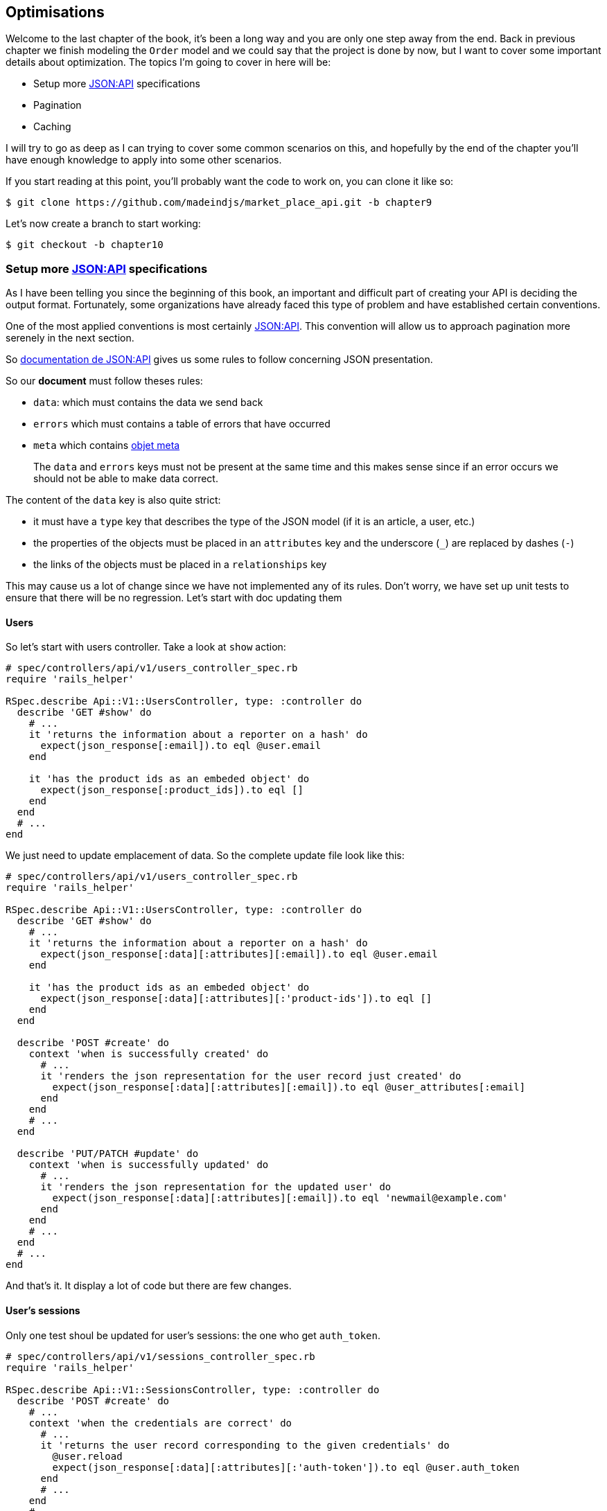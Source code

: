 == Optimisations

Welcome to the last chapter of the book, it’s been a long way and you are only one step away from the end. Back in previous chapter we finish modeling the `Order` model and we could say that the project is done by now, but I want to cover some important details about optimization. The topics I’m going to cover in here will be:

* Setup more https://jsonapi.org/[JSON:API] specifications
* Pagination
* Caching

I will try to go as deep as I can trying to cover some common scenarios on this, and hopefully by the end of the chapter you’ll have enough knowledge to apply into some other scenarios.

If you start reading at this point, you’ll probably want the code to work on, you can clone it like so:

[source,bash]
----
$ git clone https://github.com/madeindjs/market_place_api.git -b chapter9
----

Let’s now create a branch to start working:

[source,bash]
----
$ git checkout -b chapter10
----

=== Setup more https://jsonapi.org/[JSON:API] specifications

As I have been telling you since the beginning of this book, an important and difficult part of creating your API is deciding the output format. Fortunately, some organizations have already faced this type of problem and have established certain conventions.

One of the most applied conventions is most certainly https://jsonapi.org/[JSON:API]. This convention will allow us to approach pagination more serenely in the next section.

So https://jsonapi.org/format/#document-structure[documentation de JSON:API] gives us some rules to follow concerning JSON presentation.

So our *document* must follow theses rules:

* `data`: which must contains the data we send back
* `errors` which must contains a table of errors that have occurred
* `meta` which contains https://jsonapi.org/format/#document-meta[objet meta]

___________________________________________________________________________________________________________________________________________________________
The `data` and `errors` keys must not be present at the same time and this makes sense since if an error occurs we should not be able to make data correct.
___________________________________________________________________________________________________________________________________________________________

The content of the `data` key is also quite strict:

* it must have a `type` key that describes the type of the JSON model (if it is an article, a user, etc.)
* the properties of the objects must be placed in an `attributes` key and the underscore (`_`) are replaced by dashes (`-`)
* the links of the objects must be placed in a `relationships` key

This may cause us a lot of change since we have not implemented any of its rules. Don’t worry, we have set up unit tests to ensure that there will be no regression. Let’s start with doc updating them

==== Users

So let’s start with users controller. Take a look at `show` action:

[source,ruby]
----
# spec/controllers/api/v1/users_controller_spec.rb
require 'rails_helper'

RSpec.describe Api::V1::UsersController, type: :controller do
  describe 'GET #show' do
    # ...
    it 'returns the information about a reporter on a hash' do
      expect(json_response[:email]).to eql @user.email
    end

    it 'has the product ids as an embeded object' do
      expect(json_response[:product_ids]).to eql []
    end
  end
  # ...
end
----

We just need to update emplacement of data. So the complete update file look like this:

[source,ruby]
----
# spec/controllers/api/v1/users_controller_spec.rb
require 'rails_helper'

RSpec.describe Api::V1::UsersController, type: :controller do
  describe 'GET #show' do
    # ...
    it 'returns the information about a reporter on a hash' do
      expect(json_response[:data][:attributes][:email]).to eql @user.email
    end

    it 'has the product ids as an embeded object' do
      expect(json_response[:data][:attributes][:'product-ids']).to eql []
    end
  end

  describe 'POST #create' do
    context 'when is successfully created' do
      # ...
      it 'renders the json representation for the user record just created' do
        expect(json_response[:data][:attributes][:email]).to eql @user_attributes[:email]
      end
    end
    # ...
  end

  describe 'PUT/PATCH #update' do
    context 'when is successfully updated' do
      # ...
      it 'renders the json representation for the updated user' do
        expect(json_response[:data][:attributes][:email]).to eql 'newmail@example.com'
      end
    end
    # ...
  end
  # ...
end
----

And that’s it. It display a lot of code but there are few changes.

==== User’s sessions

Only one test shoul be updated for user’s sessions: the one who get `auth_token`.

[source,ruby]
----
# spec/controllers/api/v1/sessions_controller_spec.rb
require 'rails_helper'

RSpec.describe Api::V1::SessionsController, type: :controller do
  describe 'POST #create' do
    # ...
    context 'when the credentials are correct' do
      # ...
      it 'returns the user record corresponding to the given credentials' do
        @user.reload
        expect(json_response[:data][:attributes][:'auth-token']).to eql @user.auth_token
      end
      # ...
    end
    # ...
end
----

__________________________________________________________________________________
Remember that JSON:API specifications use dashes (`-`) instead of underscore (`_`)
__________________________________________________________________________________

==== Orders

There are one specificity for orders controller: we also get linked user. So to do so we need to use the `:relationships`. Apart from that, the principle remains the same:

[source,ruby]
----
# spec/controllers/api/v1/products_controller_spec.rb
require 'rails_helper'

RSpec.describe Api::V1::ProductsController, type: :controller do
  describe 'GET #show' do
    # ...
    it 'returns the information about a reporter on a hash' do
      expect(json_response[:data][:attributes][:title]).to eql @product.title
    end

    it 'has the user as a embeded object' do
      puts json_response.inspect
      expect(json_response[:data][:relationships][:user][:attributes][:email]).to eql @product.user.email
    end
    # ...
  end

  describe 'GET #index' do
    # ...
    context 'when is not receiving any product_ids parameter' do
      # ...
      it 'returns 4 records from the database' do
        expect(json_response[:data]).to have(4).items
      end
      it 'returns the user object into each product' do
        json_response.each do |product_response|
          expect(product_response[:data][:relationships][:user]).to be_present
        end
      end
      # ...
    end

    context 'when product_ids parameter is sent' do
      # ...
      it 'returns just the products that belong to the user' do
        json_response.each do |product_response|
          expect(product_response[:data][:relationships][:user][:attributes][:email]).to eql @user.email
        end
      end
    end
  end

  describe 'POST #create' do
    context 'when is successfully created' do
      # ...
      it 'renders the json representation for the product record just created' do
        expect(json_response[:data][:attributes][:title]).to eql @product_attributes[:title]
      end
      # ...
    end
    # ...
  end

  describe 'PUT/PATCH #update' do
    # ...
    context 'when is successfully updated' do
      # ...
      it 'renders the json representation for the updated user' do
        expect(json_response[:data][:attributes][:title]).to eql 'An expensive TV'
      end
      # ...
    end
    # ...
  end
  # ...
end
----

===== Product

Again, that’s a lot of code, but in reality there’s very little change.

[source,ruby]
----
# spec/controllers/api/v1/products_controller_spec.rb
# ...
RSpec.describe Api::V1::ProductsController, type: :controller do
  describe 'GET #show' do
    # ...

    it 'returns the information about a reporter on a hash' do
      expect(json_response[:data][:attributes][:title]).to eql @product.title
    end

    it 'has the user as a embeded object' do
      expect(json_response[:data][:relationships][:user][:attributes][:email]).to eql @product.user.email
    end
  end

  describe 'GET #index' do
    # ...
    context 'when is not receiving any product_ids parameter' do
      # ...
      it 'returns 4 records from the database' do
        expect(json_response[:data]).to have(4).items
      end

      it 'returns the user object into each product' do
        json_response.each do |product_response|
          expect(product_response[:data][:relationships][:user]).to be_present
        end
      end
    end

    context 'when product_ids parameter is sent' do
      # ...
      it 'returns just the products that belong to the user' do
        json_response.each do |product_response|
          expect(product_response[:data][:relationships][:user][:attributes][:email]).to eql @user.email
        end
      end
    end
  end

  describe 'POST #create' do
    context 'when is successfully created' do
      # ...
      it 'renders the json representation for the product record just created' do
        product_response = json_response
        expect(product_response[:data][:attributes][:title]).to eql @product_attributes[:title]
      end
      # ...
    end

    context 'when is not created' do
      # ...
      it 'renders the json errors on whye the user could not be created' do
        product_response = json_response
        expect(product_response[:errors][:price]).to include 'is not a number'
      end
      # ...
    end
  end

  describe 'PUT/PATCH #update' do
    # ...
    context 'when is successfully updated' do
      # ...
      it 'renders the json representation for the updated user' do
        expect(json_response[:data][:attributes][:title]).to eql 'An expensive TV'
      end
      # ...
    end
    # ...
  end
  # ...
end
----

==== Implementation

From the beginning, in order to serialize our models, we used _Active Model Serializer_. Fortunately for us, this library offers several *adapters*. The adapters are in a way JSON models to be applied to all our serializers. It’s perfect. It’s perfect.

Thehttps://github.com/rails-api/active_model_serializers/blob/v0.10.6/docs/general/adapters.md[documentation of _Active Model Serializer_] shows us a list of existing adapters. And, if you see where I’m going with this, there’s one ready for the JSON:API model! To set it up, simply activate the adapt it by creating the following file:

[source,ruby]
----
# config/initializers/activemodel_serializer.rb
ActiveModelSerializers.config.adapter = :json_api
----

Nous devons aussi indique le type de l’objet du serialiseur. _Active Model Serializer_ propose une méthode toute fate pour cela: `type`. L’implémentation est donc très facile:

[source,ruby]
----
# app/serializers/order_serializer.rb
class OrderSerializer < ActiveModel::Serializer
  type :order
  # ...
end
----

[source,ruby]
----
# app/serializers/product_serializer.rb
class ProductSerializer < ActiveModel::Serializer
  type :product
  # ...
end
----

[source,ruby]
----
# app/serializers/user_serializer.rb
class UserSerializer < ActiveModel::Serializer
  type :user
  # ...
end
----

And that’s all! Now let’s run *all* our tests to see if they pass:

[source,bash]
----
$ rspec spec
...........F.F.F.......................................................................................

Failures:

  1) Api::V1::ProductsController GET #show has the user as a embeded object
     Failure/Error: expect(json_response[:data][:relationships][:user][:attributes][:email]).to eql @product.user.email
     ...

  2) Api::V1::ProductsController GET #index when is not receiving any product_ids parameter returns the user object into each product
     Failure/Error: expect(product_response[:data][:relationships][:user]).to be_present
     ...

  3) Api::V1::ProductsController GET #index when product_ids parameter is sent returns just the products that belong to the user
     Failure/Error: expect(product_response[:data][:relationships][:user][:attributes][:email]).to eql @user.email
     ...

Finished in 1.35 seconds (files took 1.1 seconds to load)
103 examples, 3 failures
----

Argh…. All our tests pass but we see that the user associated with the product is not integrated in the answer. This is actually quite normal. The JSON:API https://jsonapi.org/format/#fetching-includes[documentation] recommends using an `include` key rather than nesting models together.

So let’s update our test:

[source,ruby]
----
# spec/controllers/api/v1/products_controller_spec.rb
require 'rails_helper'

RSpec.describe Api::V1::ProductsController, type: :controller do
  describe 'GET #show' do
    # ...
    it 'has the user as a embeded object' do
      expect(json_response[:included].first[:attributes][:email]).to eql @product.user.email
    end
  end

  describe 'GET #index' do
    # ...
    context 'when is not receiving any product_ids parameter' do
      # ...
      it 'returns the user object into each product' do
        expect(json_response[:included]).to be_present
      end
      # ...
    end

    context 'when product_ids parameter is sent' do
      # ...
      it 'returns just the products that belong to the user' do
        expect(json_response[:included].first[:id].to_i).to eql @user.id
      end
    end
  end
  # ...
end
----

Here too, implementation is very easy. We just need to add the `ìinclude` otpion directly into the controller’s action.

[source,ruby]
----
# app/controllers/api/v1/products_controller.rb
class Api::V1::ProductsController < ApplicationController
  #...
  def index
    render json: Product.search(params), include: [:user]
  end

  def show
    render json: Product.find(params[:id]), include: [:user]
  end
  #...
end
----

Let’s run all the tests again to make sure that our final implementation is correct:

[source,bash]
----
$ rspec spec
.......................................................................................................

Finished in 2.12 seconds (files took 1.4 seconds to load)
103 examples, 0 failures
----

And that’s the job. Since we are happy with our work, let’s do a commit:

[source,bash]
----
$ git add .
$ git commit -m "Respect JSON:API response format"
----

=== Pagination

A very common strategy to optimize an array of records from the database, is to load just a few by paginating them and if you are familiar with this technique you know that in Rails is really easy to achieve it whether if you are using https://github.com/mislav/will_paginate[will_paginate] or https://github.com/amatsuda/kaminari[kaminari].

Then only tricky part in here is how are we suppose to handle the JSON output now, to give enough information to the client on how the array is paginated. If you recall http://apionrails.icalialabs.com/book/chapter_one#cha-chapter_one[Chapter 1] I shared some resources on the practices I was going to be following in here, one of them was http://jsonapi.org/ which is a must-bookmark page.

If we read the format section we will reach a sub section called http://jsonapi.org/format/#document-structure-top-level[Top Level] and in very few words they mention something about pagination:

________________________________________________________________
``meta'': meta-information about a resource, such as pagination.
________________________________________________________________

It is not very descriptive but at least we have a hint on what to look next about the pagination implementation, but don’t worry that is exactly what we are going to do in here.

Let’s start with the `products` list.

==== Products

We are going to start nice and easy by paginating the products list as we don’t have any kind of access restriction which leads to easier testing.

First we need to add the https://github.com/amatsuda/kaminari[kaminari] gem to our `Gemfile`:

[source,bash]
----
$ bundle add kaminari
----

Now we can go to the `index` action on the `products_controller` and add the pagination methods as pointed on the documentation:

[source,ruby]
----
# app/controllers/api/v1/products_controller.rb
class Api::V1::ProductsController < ApplicationController
  # ...
  def index
    render json: Product.page(params[:page]).per(params[:per_page]).search(params)
  end
  # ...
end
----

So far the only thing that changed is the query on the database to just limit the result by 25 per page which is the default, but we have not added any extra information to the json output.

We need to provide the pagination information on the `meta` tag in the following form:

[source,json]
----
"meta": {
    "pagination": {
        "per_page": 25,
        "total_page": 6,
        "total_objects": 11
    }
}
----

Now that we have the final structure for the `meta` tag we just need to output it on the json response, let’s first add some specs:

[source,ruby]
----
# spec/controllers/api/v1/products_controller_spec.rb
require 'rails_helper'

RSpec.describe Api::V1::ProductsController, type: :controller do
  # ...
  describe 'GET #index' do
    before(:each) do
      4.times { FactoryBot.create :product }
      get :index
    end
    # ...
    it 'Have a meta pagination tag' do
      expect(json_response).to have_key(:meta)
      expect(json_response[:meta]).to have_key(:pagination)
      expect(json_response[:meta][:pagination]).to have_key(:'per-page')
      expect(json_response[:meta][:pagination]).to have_key(:'total-pages')
      expect(json_response[:meta][:pagination]).to have_key(:'total-objects')
    end

    it { expect(response.response_code).to eq(200) }
  end
  # ...
end
----

The test we have just added should fail or, if we run the tests, two tests fail. It means we broke something else:

[source,bash]
----
$ bundle exec rspec spec/controllers/api/v1/products_controller_spec.rb
...F....F...........

Failures:

  1) Api::V1::ProductsController GET #index Have a meta pagination tag
     ...

  2) Api::V1::ProductsController GET #index when product_ids parameter is sent returns just the products that belong to the user
     Failure/Error: total_pages: products.total_pages,

     NoMethodError:
       undefined method 'total_pages' for #<Array:0x0000556f1ef85c68>
     # ./app/controllers/api/v1/products_controller.rb:12:in 'index'
     ...

Finished in 0.40801 seconds (files took 0.62979 seconds to load)
20 examples, 2 failures
----

The error is actually on the `Product.search` method. In fact, Kaminari is waiting for a registration relationship instead of a table. It’s very easy to repair:

[source,ruby]
----
# app/models/product.rb
class Product < ApplicationRecord
  # ...
  def self.search(params = {})
    products = params[:product_ids].present? ? Product.where(id: params[:product_ids]) : Product.all
    # ...
  end
end
----

Have you noticed the change? Let me explain it to you. We simply replaced the `Product.find` method with `Product.where` using the `product_ids` parameters. The difference is that the `where` method returns an `ActiveRecord::Relation` and that’s exactly what we need.

Now, if we restart the tests, the test we broke should now pass:

[source,bash]
----
$ bundle exec rspec spec/controllers/api/v1/products_controller_spec.rb
...F................

Failures:

  1) Api::V1::ProductsController GET #index Have a meta pagination tag
     ...

Finished in 0.41533 seconds (files took 0.5997 seconds to load)
20 examples, 1 failure
----

Now that we fixed that, let’s add the pagination information, we need to do it on the `products_controller.rb` file:

[source,ruby]
----
# app/controllers/api/v1/products_controller.rb
class Api::V1::ProductsController < ApplicationController
  before_action :authenticate_with_token!, only: %i[create update destroy]

  def index
    products = Product.search(params).page(params[:page]).per(params[:per_page])
    render(
      json: products,
      include: [:user],
      meta: {
        pagination: {
          per_page: params[:per_page],
          total_pages: products.total_pages,
          total_objects: products.total_count
        }
      }
    )
  end
  # ...
end
----

Now if we run the specs, they should be all passing:

[source,bash]
----
$ bundle exec rspec spec/controllers/api/v1/products_controller_spec.rb
....................

Finished in 0.66813 seconds (files took 2.72 seconds to load)
20 examples, 0 failures
----

Now we have make a really amazing optimization for the products list endpoint, now it is the client job to fetch the correct `page` with the correct `per_page` param for the records.

Let’s commit this changes and proceed with the orders list.

[source,bash]
----
$ git add .
$ git commit -m "Adds pagination for the products index action to optimize response"
----

==== Liste des commandes

Now it’s time to do exactly the same for the `orders` list endpoint which should be really easy to implement. But first, let’s add some specs to the `orders_controller_spec.rb` file:

[source,ruby]
----
# spec/controllers/api/v1/orders_controller_spec.rb
require 'rails_helper'

RSpec.describe Api::V1::OrdersController, type: :controller do
  describe 'GET #index' do
    before(:each) do
      current_user = FactoryBot.create :user
      api_authorization_header current_user.auth_token
      4.times { FactoryBot.create :order, user: current_user }
      get :index, params: { user_id: current_user.id }
    end

    it 'returns 4 order records from the user' do
      expect(json_response[:data]).to have(4).items
    end

    it 'Have a meta pagination tag' do
      expect(json_response).to have_key(:meta)
      expect(json_response[:meta]).to have_key(:pagination)
      expect(json_response[:meta][:pagination]).to have_key(:'per-page')
      expect(json_response[:meta][:pagination]).to have_key(:'total-pages')
      expect(json_response[:meta][:pagination]).to have_key(:'total-objects')
    end

    it { expect(response.response_code).to eq(200) }
  end
  # ...
end
----

As you may already know, our tests are no longer passing:

[source,bash]
----
$ rspec spec/controllers/api/v1/orders_controller_spec.rb
.F........

Failures:

  1) Api::V1::OrdersController GET #index Have a meta pagination tag
     Failure/Error: expect(json_response).to have_key(:meta)
       expected #has_key?(:meta) to return true, got false
     # ./spec/controllers/api/v1/orders_controller_spec.rb:18:in `block (3 levels) in <top (required)>'

Finished in 0.66262 seconds (files took 2.74 seconds to load)
10 examples, 1 failure
----

Let’s turn the red into green:

[source,ruby]
----
# app/controllers/api/v1/orders_controller.rb
class Api::V1::OrdersController < ApplicationController
  before_action :authenticate_with_token!

  def index
    orders = current_user.orders.page(params[:page]).per(params[:per_page])
    render(
      json: orders,
      meta: {
        pagination: {
          per_page: params[:per_page],
          total_pages: orders.total_pages,
          total_objects: orders.total_count
        }
      }
    )
  end
  # ...
end
----

Now all the tests should be nice and green:

[source,bash]
----
$ rspec spec/controllers/api/v1/orders_controller_spec.rb
..........

Finished in 0.35201 seconds (files took 0.9404 seconds to load)
10 examples, 0 failures
----

Let’s place and commit, because a refactor is coming:

[source,bash]
----
$ git commit -am "Adds pagination for orders index action"
----

==== Refactoring pagination

If you have followed this tutorial or if you are an experienced Rails developer, you probably like to keep things DRY. You may have noticed that the code we just wrote is duplicated. I think it’s a good habit to clean up the code a little once the functionality is implemented.

We will first clean up these tests that we duplicated in the file `orders_controller_spec.rb` and `products_controller_spec.rb`:

[source,ruby]
----
it 'Have a meta pagination tag' do
  expect(json_response).to have_key(:meta)
  expect(json_response[:meta]).to have_key(:pagination)
  expect(json_response[:meta][:pagination]).to have_key(:'per-page')
  expect(json_response[:meta][:pagination]).to have_key(:'total-pages')
  expect(json_response[:meta][:pagination]).to have_key(:'total-objects')
end
----

Let’s add a `shared_examples` folder under the `spec/support/` directory:

[source,bash]
----
$ mkdir spec/support/shared_examples
----

And on the `pagination.rb` file you can just add the following lines:

[source,ruby]
----
# spec/support/shared_examples/pagination.rb
shared_examples 'paginated list' do
  it 'Have a meta pagination tag' do
    expect(json_response).to have_key(:meta)
    expect(json_response[:meta]).to have_key(:pagination)
    expect(json_response[:meta][:pagination]).to have_key(:'per-page')
    expect(json_response[:meta][:pagination]).to have_key(:'total-pages')
    expect(json_response[:meta][:pagination]).to have_key(:'total-objects')
  end
end
----

This shared example can now be use as a substitude for the 5 tests on the `orders_controller_spec.rb` and `products_controller_spec.rb` files like so:

[source,ruby]
----
# spec/controllers/api/v1/orders_controller_spec.rb
# ...
RSpec.describe Api::V1::OrdersController, type: :controller do
  describe 'GET #index' do
    # ...
    it_behaves_like 'paginated list'
    # ...
  end
end
----

[source,ruby]
----
# spec/controllers/api/v1/products_controller_spec.rb
# ...
RSpec.describe Api::V1::ProductsController, type: :controller do
  # ...
  describe 'GET #index' do
    # ...
    it_behaves_like 'paginated list'
    # ...
  end
  # ...
end
----

And both specs should be passing.

[source,bash]
----
$ rspec spec/controllers/api/v1/
.................................................

Finished in 0.96778 seconds (files took 1.59 seconds to load)
49 examples, 0 failures
----

Now that we made this simple refactor, we can jump into the pagination implementation for the controllers and clean things up. If you recall the index action for both the products and orders controller, they both have the same pagination format, so let’s move this logic into a method called `pagination` under the `application_controller.rb` file, this way we can access it on any controller which needs pagination in the future.

[source,ruby]
----
# app/controllers/application_controller.rb
class ApplicationController < ActionController::API
  include Authenticable

  # @return [Hash]
  def pagination(paginated_array)
    {
      pagination: {
        per_page: params[:per_page],
        total_pages: paginated_array.total_pages,
        total_objects: paginated_array.total_count
      }
    }
  end
end
----

And now we can substitude the pagination hash on both controllers for the method, like so:

[source,ruby]
----
# app/controllers/api/v1/orders_controller.rb
class Api::V1::OrdersController < ApplicationController
  # ...
  def index
    orders = current_user.orders.page(params[:page]).per(params[:per_page])
    render(
      json: orders,
      meta: pagination(orders)
    )
  end
  # ...
end
----

[source,ruby]
----
# app/controllers/api/v1/products_controller.rb
class Api::V1::ProductsController < ApplicationController
  # ...
  def index
    products = Product.search(params).page(params[:page]).per(params[:per_page])
    render(
      json: products,
      include: [:user],
      meta: pagination(products)
    )
  end
  # ...
end
----

If you run the specs for each file they should be all nice and green:

[source,bash]
----
$ rspec spec/controllers/api/v1/
.................................................

Finished in 0.92996 seconds (files took 0.95615 seconds to load)
49 examples, 0 failures
----

This would be a good time to _commit_ the changes and move on to the next section on caching.

[source,bash]
----
$ git add .
----

=== API Caching

There is currently an implementation to do caching with the gem `active_model_serializers` which is really easy to handle. Although in older versions of the gem, this implementation can change, it does the job.

If we make a request to the product list, we will notice that the response time takes about 174 milliseconds using cURL

[source,bash]
----
$ curl -w 'Total: %{time_total}\n' -o /dev/null -s http://api.marketplace.dev/products
Total: 0,174111
----

____________________________________________________________________________________________________________________________________
The `-w` option allows us to retrieve the time of the request, `-o` redirects the response to a file and `-s` hides the cURL display
____________________________________________________________________________________________________________________________________

By adding only one line to the `ProductSerializer` class, we will see a significant improvement in response time!

[source,ruby]
----
# app/serializers/product_serializer.rb
class ProductSerializer < ActiveModel::Serializer
  # ...
  cache key: 'product', expires_in: 3.hours
end
----

[source,ruby]
----
# app/serializers/order_serializer.rb
class OrderSerializer < ActiveModel::Serializer
  # ...
  cache key: 'order', expires_in: 3.hours
end
----

[source,ruby]
----
# app/serializers/user_serializer.rb
class UserSerializer < ActiveModel::Serializer
  # ...
  cache key: 'user', expires_in: 3.hours
end
----

And that’s all! Let’s check for improvement:

[source,bash]
----
$ curl -w 'Total: %{time_total}\n' -o /dev/null -s http://api.marketplace.dev/products
Total: 0,021599
$ curl -w 'Total: %{time_total}\n' -o /dev/null -s http://api.marketplace.dev/products
Total: 0,021979
----

So we went from 174 ms to 21 ms. The improvement is therefore enormous! Let’s commit our change a last time:

[source,ruby]
----
$ git commit -am "Adds caching for the serializers"
----

=== Conclusion

If you get to that point, it means you’re done with the book. Good work! You have just become a great API Rails developer, that’s for sure.

Thank you for bringing this great adventure with me, I hope you enjoyed the trip as much as I did. We should have a beer sometime.
